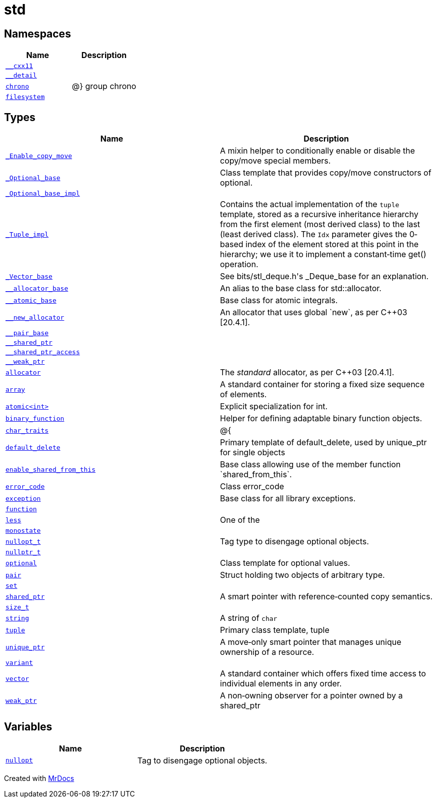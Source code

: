 [#std]
= std
:relfileprefix: 
:mrdocs:


== Namespaces
[cols=2]
|===
| Name | Description 

| xref:std/__cxx11.adoc[`&lowbar;&lowbar;cxx11`] 
| 

| xref:std/__detail.adoc[`&lowbar;&lowbar;detail`] 
| 

| xref:std/chrono.adoc[`chrono`] 
| @&rcub; group chrono



| xref:std/filesystem.adoc[`filesystem`] 
| 

|===
== Types
[cols=2]
|===
| Name | Description 

| xref:std/_Enable_copy_move.adoc[`&lowbar;Enable&lowbar;copy&lowbar;move`] 
| A mixin helper to conditionally enable or disable the copy&sol;move
special members&period;

| xref:std/_Optional_base.adoc[`&lowbar;Optional&lowbar;base`] 
| Class template that provides copy&sol;move constructors of optional&period;

| xref:std/_Optional_base_impl.adoc[`&lowbar;Optional&lowbar;base&lowbar;impl`] 
| 

| xref:std/_Tuple_impl.adoc[`&lowbar;Tuple&lowbar;impl`] 
| Contains the actual implementation of the
`tuple`
template, stored
as a recursive inheritance hierarchy from the first element (most
derived class) to the last (least derived class)&period; The
`Idx`
parameter gives the 0&hyphen;based index of the element stored at this
point in the hierarchy&semi; we use it to implement a constant&hyphen;time
get() operation&period;



| xref:std/_Vector_base.adoc[`&lowbar;Vector&lowbar;base`] 
| See bits&sol;stl&lowbar;deque&period;h&apos;s &lowbar;Deque&lowbar;base for an explanation&period;



| xref:std/__allocator_base.adoc[`&lowbar;&lowbar;allocator&lowbar;base`] 
| An alias to the base class for std&colon;&colon;allocator&period;

| xref:std/__atomic_base.adoc[`&lowbar;&lowbar;atomic&lowbar;base`] 
| Base class for atomic integrals&period;



| xref:std/__new_allocator.adoc[`&lowbar;&lowbar;new&lowbar;allocator`] 
| An allocator that uses global &grave;new&grave;, as per C&plus;&plus;03 &lsqb;20&period;4&period;1&rsqb;&period;

| xref:std/__pair_base.adoc[`&lowbar;&lowbar;pair&lowbar;base`] 
| 

| xref:std/__shared_ptr.adoc[`&lowbar;&lowbar;shared&lowbar;ptr`] 
| 

| xref:std/__shared_ptr_access.adoc[`&lowbar;&lowbar;shared&lowbar;ptr&lowbar;access`] 
| 

| xref:std/__weak_ptr.adoc[`&lowbar;&lowbar;weak&lowbar;ptr`] 
| 

| xref:std/allocator.adoc[`allocator`] 
| The
_standard_
allocator, as per C&plus;&plus;03 &lsqb;20&period;4&period;1&rsqb;&period;

| xref:std/array.adoc[`array`] 
| A standard container for storing a fixed size sequence of elements&period;

| xref:std/atomic.adoc[`atomic&lt;int&gt;`] 
| Explicit specialization for int&period;



| xref:std/binary_function.adoc[`binary&lowbar;function`] 
| Helper for defining adaptable binary function objects&period;



| xref:std/char_traits.adoc[`char&lowbar;traits`] 
| @&lcub;



| xref:std/default_delete.adoc[`default&lowbar;delete`] 
| Primary template of default&lowbar;delete, used by unique&lowbar;ptr for single objects



| xref:std/enable_shared_from_this.adoc[`enable&lowbar;shared&lowbar;from&lowbar;this`] 
| Base class allowing use of the member function &grave;shared&lowbar;from&lowbar;this&grave;&period;

| xref:std/error_code.adoc[`error&lowbar;code`] 
| Class error&lowbar;code



| xref:std/exception.adoc[`exception`] 
| Base class for all library exceptions&period;

| xref:std/function.adoc[`function`] 
| 

| xref:std/less.adoc[`less`] 
| One of the



| xref:std/monostate.adoc[`monostate`] 
| 

| xref:std/nullopt_t.adoc[`nullopt&lowbar;t`] 
| Tag type to disengage optional objects&period;



| xref:std/nullptr_t.adoc[`nullptr&lowbar;t`] 
| 

| xref:std/optional.adoc[`optional`] 
| Class template for optional values&period;

| xref:std/pair.adoc[`pair`] 
| Struct holding two objects of arbitrary type&period;

| xref:std/set.adoc[`set`] 
| 

| xref:std/shared_ptr.adoc[`shared&lowbar;ptr`] 
| A smart pointer with reference&hyphen;counted copy semantics&period;

| xref:std/size_t.adoc[`size&lowbar;t`] 
| 

| xref:std/string.adoc[`string`] 
| A string of
`char`



| xref:std/tuple.adoc[`tuple`] 
| Primary class template, tuple



| xref:std/unique_ptr.adoc[`unique&lowbar;ptr`] 
| A move&hyphen;only smart pointer that manages unique ownership of a resource&period;



| xref:std/variant.adoc[`variant`] 
| 

| xref:std/vector.adoc[`vector`] 
| A standard container which offers fixed time access to
individual elements in any order&period;

| xref:std/weak_ptr.adoc[`weak&lowbar;ptr`] 
| A non&hyphen;owning observer for a pointer owned by a shared&lowbar;ptr

|===
== Variables
[cols=2]
|===
| Name | Description 

| xref:std/nullopt.adoc[`nullopt`] 
| Tag to disengage optional objects&period;



|===



[.small]#Created with https://www.mrdocs.com[MrDocs]#

